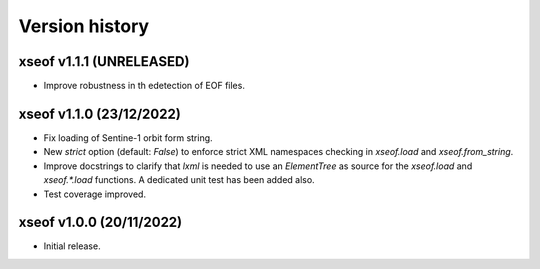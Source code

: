 Version history
===============

xseof v1.1.1 (UNRELEASED)
-------------------------

* Improve robustness in th edetection of EOF files.


xseof v1.1.0 (23/12/2022)
-------------------------

* Fix loading of Sentine-1 orbit form string.
* New `strict` option (default: `False`) to enforce strict XML namespaces
  checking in `xseof.load` and `xseof.from_string`.
* Improve docstrings to clarify that `lxml` is needed to use an `ElementTree`
  as source for the `xseof.load` and `xseof.*.load` functions.
  A dedicated unit test has been added also.
* Test coverage improved.


xseof v1.0.0 (20/11/2022)
-------------------------

* Initial release.
